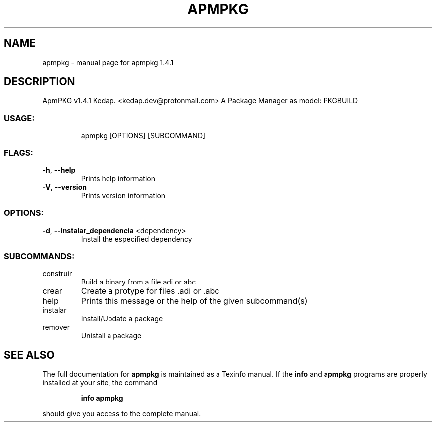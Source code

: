 .\" DO NOT MODIFY THIS FILE!  It was generated by help2man 1.48.3.
.TH APMPKG "1" "June 2021" "apmpkg 1.4.1" "User Commands"
.SH NAME
apmpkg \- manual page for apmpkg 1.4.1
.SH DESCRIPTION
ApmPKG v1.4.1
Kedap. <kedap.dev@protonmail.com>
A Package Manager as model: PKGBUILD
.SS "USAGE:"
.IP
apmpkg [OPTIONS] [SUBCOMMAND]
.SS "FLAGS:"
.TP
\fB\-h\fR, \fB\-\-help\fR
Prints help information
.TP
\fB\-V\fR, \fB\-\-version\fR
Prints version information
.SS "OPTIONS:"
.TP
\fB\-d\fR, \fB\-\-instalar_dependencia\fR <dependency>
Install the especified dependency
.SS "SUBCOMMANDS:"
.TP
construir
Build a binary from a file adi or abc
.TP
crear
Create a protype for files .adi or .abc
.TP
help
Prints this message or the help of the given subcommand(s)
.TP
instalar
Install/Update a package
.TP
remover
Unistall a package
.SH "SEE ALSO"
The full documentation for
.B apmpkg
is maintained as a Texinfo manual.  If the
.B info
and
.B apmpkg
programs are properly installed at your site, the command
.IP
.B info apmpkg
.PP
should give you access to the complete manual.
